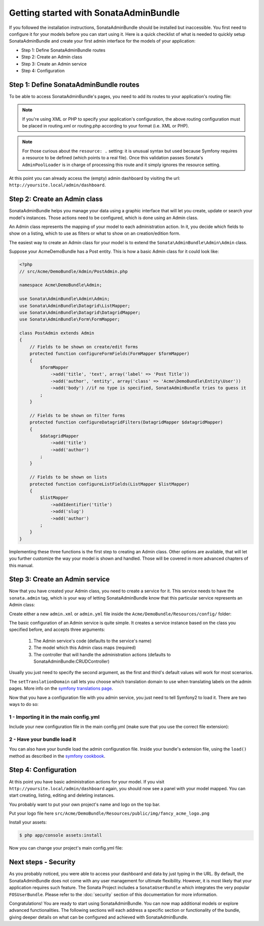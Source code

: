 Getting started with SonataAdminBundle
======================================

If you followed the installation instructions, SonataAdminBundle should be installed
but inaccessible. You first need to configure it for your models before you can
start using it. Here is a quick checklist of what is needed to quickly setup
SonataAdminBundle and create your first admin interface for the models of your application:

* Step 1: Define SonataAdminBundle routes
* Step 2: Create an Admin class
* Step 3: Create an Admin service
* Step 4: Configuration

Step 1: Define SonataAdminBundle routes
---------------------------------------

To be able to access SonataAdminBundle's pages, you need to add its routes
to your application's routing file:

.. configuration-block::

    .. code-block:: yaml

        # app/config/routing.yml
        admin:
            resource: '@SonataAdminBundle/Resources/config/routing/sonata_admin.xml'
            prefix: /admin

        _sonata_admin:
            resource: .
            type: sonata_admin
            prefix: /admin

.. note::

    If you're using XML or PHP to specify your application's configuration,
    the above routing configuration must be placed in routing.xml or
    routing.php according to your format (i.e. XML or PHP).

.. note::

    For those curious about the ``resource: .`` setting: it is unusual syntax but used
    because Symfony requires a resource to be defined (which points to a real file).
    Once this validation passes Sonata's ``AdminPoolLoader`` is in charge of processing
    this route and it simply ignores the resource setting.

At this point you can already access the (empty) admin dashboard by visiting the url:
``http://yoursite.local/admin/dashboard``.


Step 2: Create an Admin class
-----------------------------

SonataAdminBundle helps you manage your data using a graphic interface that
will let you create, update or search your model's instances. Those actions need to
be configured, which is done using an Admin class.

An Admin class represents the mapping of your model to each administration action.
In it, you decide which fields to show on a listing, which to use as filters or what
to show on an creation/edition form.

The easiest way to create an Admin class for your model is to extend
the ``Sonata\AdminBundle\Admin\Admin`` class.

Suppose your AcmeDemoBundle has a Post entity. This is how a basic Admin class
for it could look like:

.. code-block:: php

   <?php
   // src/Acme/DemoBundle/Admin/PostAdmin.php

   namespace Acme\DemoBundle\Admin;

   use Sonata\AdminBundle\Admin\Admin;
   use Sonata\AdminBundle\Datagrid\ListMapper;
   use Sonata\AdminBundle\Datagrid\DatagridMapper;
   use Sonata\AdminBundle\Form\FormMapper;

   class PostAdmin extends Admin
   {
       // Fields to be shown on create/edit forms
       protected function configureFormFields(FormMapper $formMapper)
       {
           $formMapper
               ->add('title', 'text', array('label' => 'Post Title'))
               ->add('author', 'entity', array('class' => 'Acme\DemoBundle\Entity\User'))
               ->add('body') //if no type is specified, SonataAdminBundle tries to guess it
           ;
       }

       // Fields to be shown on filter forms
       protected function configureDatagridFilters(DatagridMapper $datagridMapper)
       {
           $datagridMapper
               ->add('title')
               ->add('author')
           ;
       }

       // Fields to be shown on lists
       protected function configureListFields(ListMapper $listMapper)
       {
           $listMapper
               ->addIdentifier('title')
               ->add('slug')
               ->add('author')
           ;
       }
   }

Implementing these three functions is the first step to creating an Admin class.
Other options are available, that will let you further customize the way your model
is shown and handled. Those will be covered in more advanced chapters of this manual.

Step 3: Create an Admin service
-------------------------------

Now that you have created your Admin class, you need to create a service for it. This
service needs to have the ``sonata.admin`` tag, which is your way of letting
SonataAdminBundle know that this particular service represents an Admin class:

Create either a new ``admin.xml`` or ``admin.yml`` file inside the ``Acme/DemoBundle/Resources/config/`` folder:

.. configuration-block::

    .. code-block:: xml

       <!-- Acme/DemoBundle/Resources/config/admin.xml -->
       <container xmlns="http://symfony.com/schema/dic/services"
           xmlns:xsi="http://www.w3.org/2001/XMLSchema-instance"
           xsi:schemaLocation="http://symfony.com/schema/dic/services/services-1.0.xsd">
           <services>
              <service id="sonata.admin.post" class="Acme\DemoBundle\Admin\PostAdmin">
                 <tag name="sonata.admin" manager_type="orm" group="Content" label="Post"/>
                 <argument />
                 <argument>Acme\DemoBundle\Entity\Post</argument>
                 <argument />
                 <call method="setTranslationDomain">
                     <argument>AcmeDemoBundle</argument>
                 </call>
             </service>
          </services>
       </container>


    .. code-block:: yaml

       # Acme/DemoBundle/Resources/config/admin.yml
       services:
           sonata.admin.post:
               class: Acme\DemoBundle\Admin\PostAdmin
               tags:
                   - { name: sonata.admin, manager_type: orm, group: "Content", label: "Post" }
               arguments:
                   - ~
                   - Acme\DemoBundle\Entity\Post
                   - ~
               calls:
                   - [ setTranslationDomain, [AcmeDemoBundle]]

The basic configuration of an Admin service is quite simple. It creates a service
instance based on the class you specified before, and accepts three arguments:

    1. The Admin service's code (defaults to the service's name)
    2. The model which this Admin class maps (required)
    3. The controller that will handle the administration actions (defaults to SonataAdminBundle:CRUDController)

Usually you just need to specify the second argument, as the first and third's default
values will work for most scenarios.

The ``setTranslationDomain`` call lets you choose which translation domain to use when
translating labels on the admin pages. More info on the `symfony translations page`_.

Now that you have a configuration file with you admin service, you just need to tell
Symfony2 to load it. There are two ways to do so:

1 - Importing it in the main config.yml
^^^^^^^^^^^^^^^^^^^^^^^^^^^^^^^^^^^^^^^

Include your new configuration file in the main config.yml (make sure that you
use the correct file extension):

.. configuration-block::

    .. code-block:: yaml

        # app/config/config.yml
        imports:
            - { resource: @AcmeDemoBundle/Resources/config/admin.xml }

2 - Have your bundle load it
^^^^^^^^^^^^^^^^^^^^^^^^^^^^

You can also have your bundle load the admin configuration file. Inside your bundle's extension
file, using the ``load()`` method as described in the `symfony cookbook`_.

.. configuration-block::

    .. code-block:: php

        # Acme/DemoBundle/DependencyInjection/AcmeDemoBundleExtension.php for XML configurations
        
        namespace Acme\DemoBundle\DependencyInjection;

        use Symfony\Component\DependencyInjection\Loader;
        use Symfony\Component\Config\FileLocator;
        
        class AcmeDemoBundleExtension extends Extension
        {
            public function load(array $configs, ContainerBuilder $container) {
                // ...
                $loader = new Loader\XmlFileLoader($container, new FileLocator(__DIR__.'/../Resources/config'));
                $loader->load('admin.xml');
            }
        }

    .. code-block:: php

        # Acme/DemoBundle/DependencyInjection/AcmeDemoBundleExtension.php for YAML configurations
        
        namespace Acme\DemoBundle\DependencyInjection;

        use Symfony\Component\DependencyInjection\Loader;
        use Symfony\Component\Config\FileLocator;

        class AcmeDemoBundleExtension extends Extension
        {
            public function load(array $configs, ContainerBuilder $container) {
                // ...
                $loader = new Loader\YamlFileLoader($container, new FileLocator(__DIR__.'/../Resources/config'));
                $loader->load('admin.yml');
            }
        }

Step 4: Configuration
---------------------

At this point you have basic administration actions for your model. If you visit ``http://yoursite.local/admin/dashboard`` again, you should now see a panel with
your model mapped. You can start creating, listing, editing and deleting instances.

You probably want to put your own project's name and logo on the top bar.

Put your logo file here ``src/Acme/DemoBundle/Resources/public/img/fancy_acme_logo.png``
    
Install your assets:

.. code-block:: sh

    $ php app/console assets:install

Now you can change your project's main config.yml file:

.. configuration-block::

    .. code-block:: yaml

        # app/config/config.yml
        sonata_admin:
            title:      Acme Demo Bundle
            title_logo: bundles/acmedemo/img/fancy_acme_logo.png



Next steps - Security
---------------------

As you probably noticed, you were able to access your dashboard and data by just
typing in the URL. By default, the SonataAdminBundle does not come with any user
management for ultimate flexibility. However, it is most likely that your application
requires such feature. The Sonata Project includes a ``SonataUserBundle`` which
integrates the very popular ``FOSUserBundle``. Please refer to the :doc:`security` section of
this documentation for more information.

Congratulations! You are ready to start using SonataAdminBundle. You can now map
additional models or explore advanced functionalities. The following sections will
each address a specific section or functionality of the bundle, giving deeper
details on what can be configured and achieved with SonataAdminBundle.

.. _`symfony cookbook`: http://symfony.com/doc/master/cookbook/bundles/extension.html#using-the-load-method
.. _`symfony translations page`: http://symfony.com/doc/current/book/translation.html#using-message-domains
